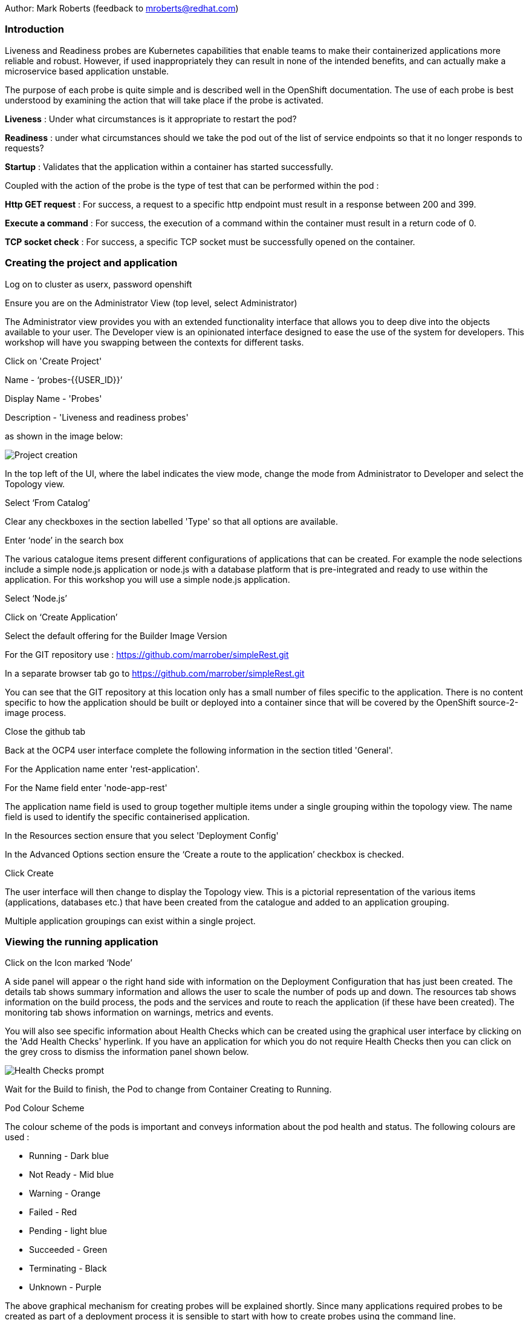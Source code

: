 Author: Mark Roberts (feedback to mroberts@redhat.com)

=== Introduction

Liveness and Readiness probes are Kubernetes capabilities that enable teams to make their containerized applications more reliable and robust. However, if used inappropriately they can result in none of the intended benefits, and can actually make a microservice based application unstable. 

The purpose of each probe is quite simple and is described well in the OpenShift documentation. The use of each probe is best understood by examining the action that will take place if the probe is activated. 

*Liveness* : Under what circumstances is it appropriate to restart the pod?

*Readiness* : under what circumstances should we take the pod out of the list of service endpoints so that it no longer responds to requests? 

*Startup* : Validates that the application within a container has started successfully. 

Coupled with the action of the probe is the type of test that can be performed within the pod :

*Http GET request* : For success, a request to a specific http endpoint must result in a response between 200 and 399.

*Execute a command* : For success, the execution of a command within the container must result in a return code of 0.

*TCP socket check* : For success, a specific TCP socket must be successfully opened on the container.

=== Creating the project and application

Log on to cluster as userx, password openshift

Ensure you are on the Administrator View (top level, select Administrator)

The Administrator view provides you with an extended functionality interface that allows you to deep dive into the objects available to your user. The Developer view is an opinionated interface designed to ease the use of the system for developers. This workshop will have you swapping between the contexts for different tasks.

Click on 'Create Project'

Name - ‘probes-{{USER_ID}}’

Display Name - 'Probes'

Description - 'Liveness and readiness probes'

as shown in the image below:

image::healthprobes-1.png[Project creation]

In the top left of the UI, where the label indicates the view mode, change the mode from Administrator to Developer and select the Topology view.

Select ‘From Catalog’

Clear any checkboxes in the section labelled 'Type' so that all options are available.

Enter ‘node’ in the search box

The various catalogue items present different configurations of applications that can be created. For example the node selections include a simple node.js application or node.js with a database platform that is pre-integrated and ready to use within the application. For this workshop you will use a simple node.js application.

Select ‘Node.js’

Click on ‘Create Application’

Select the default offering for the Builder Image Version

For the GIT repository use : https://github.com/marrober/simpleRest.git[https://github.com/marrober/simpleRest.git, window="_blank"]

In a separate browser tab go to https://github.com/marrober/simpleRest.git[https://github.com/marrober/simpleRest.git, window="_blank"]

You can see that the GIT repository at this location only has a small number of files specific to the application. There is no content specific to how the application should be built or deployed into a container since that will be covered by the OpenShift source-2-image process.

Close the github tab

Back at the OCP4 user interface complete the following information in the section titled 'General'.

For the Application name enter 'rest-application'.

For the Name field enter 'node-app-rest'

The application name field is used to group together multiple items under a single grouping within the topology view. The name field is used to identify the specific containerised application.

In the Resources section ensure that you select 'Deployment Config'

In the Advanced Options section ensure the ‘Create a route to the application’ checkbox is checked.

Click Create

The user interface will then change to display the Topology view. This is a pictorial representation of the various items (applications, databases etc.) that have been created from the catalogue and added to an application grouping.

Multiple application groupings can exist within a single project.

=== Viewing the running application

Click on the Icon marked ‘Node’

A side panel will appear o the right hand side with information on the Deployment Configuration that has just been created. The details tab shows summary information and allows the user to scale the number of pods up and down. The resources tab shows information on the build process, the pods and the services and route to reach the application (if these have been created). The monitoring tab shows information on warnings, metrics and events.

You will also see specific information about Health Checks which can be created using the graphical user interface by clicking on the 'Add Health Checks' hyperlink. If you have an application for which you do not require Health Checks then you can click on the grey cross to dismiss the information panel shown below.

image::healthprobes-1a.png[Health Checks prompt]

Wait for the Build to finish, the Pod to change from Container Creating to Running.

.Pod Colour Scheme
****
The colour scheme of the pods is important and conveys information about the pod health and status. The following colours are used : 

* Running - Dark blue
* Not Ready - Mid blue
* Warning - Orange
* Failed - Red
* Pending - light blue
* Succeeded - Green
* Terminating - Black
* Unknown - Purple
****


The above graphical mechanism for creating probes will be explained shortly. Since many applications required probes to be created as part of a deployment process it is sensible to start with how to create probes using the command line.

When the build has completed the right hand side panel will shown something similar to the image below. Note that the route will be different to that which is shown below. 

image::healthprobes-2.png[Deployment configuration resource information]

Click on the arrow on the top right corner of the Pod, or click on the route URL shown in the right hand side resource details window. The application window will launch in a new browser window and should display text as shown below:

[source]
----
Hello - this is a simple REST interface v1.0
----

=== Liveness Probe

A number of probes will be created to show the different behaviours. The first probe will be a liveness probe that will result in the restart of the pod.

Since this work will be done using the oc command line you need to select the new project using the command:

[source]
----
oc project probes-{{USER_ID}}
----

To create the probe use the OC command line interface to execute the following command.

[source]
----
oc set probe dc/node-app-rest --liveness --initial-delay-seconds=30 --failure-threshold=1 --period-seconds=10 --get-url=http://:8080/health
----

The above probe will create a new liveness probe with the characteristics:

* Become active after 30 seconds
* Initiated a reboot after 1 instance of a failure to respond
* Probe the application every 10 seconds _Note that ordinarily a gap of 10 seconds between probes would be considered very long, but we use this time delay within the workshop to allow time for observing the behaviour of the probe._
* Use the URL /health on the application at port 8080. Note that there is no need to specify a URL for the application.

The command line response should be as shown below.

[source]
----
deploymentconfig.apps.openshift.io/node-app-rest probes updated
----

Review the liveness probe information by executing the command :

[source]
----
oc describe dc/node-app-rest
----

The output of this command will include the following section that highlights the new liveness probe

[source]
----
Pod Template:
  Labels:	app=node-app-rest
		    deploymentconfig=node-app-rest
  Containers:
   node-app-rest:
    Image:		image-registry.openshift-image-registry.svc:5000/probes2/node-app-rest@sha256:bf377...241
    Port:		    8080/TCP
    Host Port:		0/TCP
    Liveness:		http-get http://:8080/health delay=30s timeout=1s period=10s #success=1 #failure=1
    Environment:	<none>
    Mounts:		    <none>
  Volumes:		    <none>

----

Alternatively to view the probe in a different format use the command below :

[source]
----
oc get dc/node-app-rest -o yaml
----

Part of the output will show:

[source]
----
livenessProbe:
    failureThreshold: 1
    httpGet:
        path: /health
        port: 8080
        scheme: HTTP
    initialDelaySeconds: 30
    periodSeconds: 10
    successThreshold: 1
    timeoutSeconds: 1
----

To view the above information graphically then use the following steps:

Select the Topology view of the application.

Click on the pod in the centre of the screen to display the information panel on the right hand side.
From the action menu on the right hand side click *Edit Deployment Configuration* as shown in the image below.

image::healthprobes-3.png[View of the health probe in the Deployment Configuration]

On the Deployment Configuration page that is displayed ensure that the YAML tab is selected and scroll down to around line 200 to see the YAML definition for the liveness probe. It is also possible to edit the parameters of the probe from this screen if necessary.

Also from the action menu it is possible to display the health information in a dedicated user interface that is much easier to find than looking in the deployment configuration. From the action menu select "Edit Health Checks" to get to a screen as shown below :

image::healthprobes-3a.png[View of the health probe]

Click on the green link with the text "Liveness Probe Added" to view the specific characteristics of the liveness probe.

In order to execute the probe it is necessary to simulate a pod failure that will stop the application from responding to the health check. A specific REST interface on the application has been created for this purpose called +/ignore+.

==== Activation of the Liveness Prove

*To view the activity of the probe it is necessary to open two windows.*

Select the Topology view of the application.

Click on the arrow on the top right hand corner of the node icon to open the application URL in a new browser tab.

Back on the OpenShift browser tab, Click on the pod to open the details window on the right hand side and then click on the pod link on the resources tab. This will display a multi-tab window with details of the pod, select the events tab.

Switch to the application tab and put /ip on the end of the url and hit return. This will display the ip address of the pod. 

Change the url to have /health on the end and hit return. This will display the amount of time that the pod has been running.

Change the url to have /ignore on the end and hit return. Quickly move to the browser tab showing the pod events and watch for the probe event.

The pod will restart after 1 failed probe event which takes up to 10 seconds depending on where the schedule is between the probe cycles. The events for the pod on the details screen will be similar to that shown below.

image::healthprobes-4.png[Pod events showing activation of the liveness probe]

The events after the firing of the liveness probe are the re-pulling and starting of the container image in a new pod.

Switch to the application tab and put /health on the end of the url and hit return. This will display the amount of time that the new pod has been running, which will understandably be a small number.

In order to experiment with the readiness probe it is necessary to switch off the liveness probe. This can either be done by changing the deployment configuration YAML definition using the web interface or by executing the following command line:

[source]
----
oc set probe dc/node-app-rest --liveness --remove
----

=== Readiness Probe

To create the readiness probe use the web user interface. From the topology view right click on the node for the application and from the pop up menu select "Add Health Check".

On the health checks page select to add a readiness probe usng the following parameters.

* Inital Delay - Become active after 30 seconds
* Failure Threshold - Remove the pod from the service endpoint after 3 instances of a failure to respond
* Success Threshold - Cancel the removal of the pod and add it back to the service endpoint after 1 successful response
* Period - Probe the application every 5 seconds
* Path - Use the URL /health on the application at port 8080. Note that there is no need to specify a URL for the application.
* Port - 8080
* Timeout - 1 second

Click the grey tick at the bottom of the parameter box to save the readiness probe and then click the blue 'Add' button to commit the probe.

Review the probe created using the above steps :

[source]
----
oc describe dc/node-app-rest
----

and

[source]
----
oc get dc/node-app-rest -o yaml
----

View the state of the pod within the endpoints using the command below :

[source]
----
oc get ep/node-app-rest -o yaml
----

The output of the above command will list the details of the service endpoint which will include information on the pod to which the health probe is attached as shown below.

[source]
----
apiVersion: v1
kind: Endpoints
metadata:
  annotations:
    endpoints.kubernetes.io/last-change-trigger-time: 2019-11-26T16:04:50Z
  creationTimestamp: 2019-11-26T09:37:12Z
  labels:
    app: node-app-rest
    app.kubernetes.io/component: node-app-rest
    app.kubernetes.io/instance: node-app-rest
    app.kubernetes.io/name: nodejs
    app.kubernetes.io/part-of: master-rest
    app.openshift.io/runtime: nodejs
    app.openshift.io/runtime-version: "10"
  name: node-app-rest
  namespace: probes1
  resourceVersion: "1172051"
  selfLink: /api/v1/namespaces/probes1/endpoints/node-app-rest
  uid: 534139aa-1030-11ea-af1c-024039909e8a
subsets:
- addresses:
  - ip: 10.128.2.145
    nodeName: ip-10-0-136-74.eu-central-1.compute.internal
    targetRef:
      kind: Pod
      name: node-app-rest-5-hwj89
      namespace: probes1
      resourceVersion: "1172049"
      uid: ad6cc0e5-1043-11ea-af1c-024039909e8a
  ports:
  - name: 8080-tcp
    port: 8080
    protocol: TCP
----

The lines of interest above are:
[source]
----
subsets:
- addresses:
  - ip: 10.128.2.145
----

This shows that the address is currently part of the endpoint (it will participate in servicing requests) prior to the readiness probe activation.

==== Activation of the Readiness Probe

Select the Topology view of the application.

Click on the arrow on the top right hand corner of the node icon to open the application URL in a new browser tab (unless you already have one open).

On the OpenShift browser tab, click on the pod to open the details window on the right hand side and then click on the pod link on the resources tab. This will display a multi-tab window with details of the pod, select the events tab.

Switch to the application tab and put /ip on the end of the url and hit return. This will display the ip address of the pod. 

Change the url to have /health on the end and hit return. This will display the amount of time that the pod has been running.

Change the url to have /ignore on the end and hit return. Quickly move to the browser tab showing the pod events and watch for the probe event.

The pod events will show a screen similar to that which is shown below.

image::healthprobes-5.png[Pod events showing activation of the readiness probe]

Note that you will see the count of the readiness 'events' incrementing every 5 seconds.

You will also see that the events continue counting up since readiness probes do not stop firing just because the pod has been removed from the endpoint list. It is important that they continue to probe since the conditions may change and it may be appropriate to add the pod back into the endpoint list.

View the state of the pod within the endpoints using the command below:

[source]
----
oc get ep/node-app-rest -o yaml
----

The output of the above command will list the details of the service endpoint which will include information on the pod to which the health probe is attached as shown below.

[source]
----
subsets:
- notReadyAddresses:
  - ip: 10.128.2.145
----

The subset of the command output shown above indicates that the address is now listed as ‘not ready’ and is not currently part of the endpoint.

Under production use, conditions for the application may change and the pod may recover from the inability to respond to the readiness probe. If this happens then it will be added back to the endpoint list.

It is also possible to see the pod events from the fly-out right click menu. To view this select the topology view in the web browser interface and click on the deployment configuration. On the dialog on the right hand side select the monitoring tab and open the "All Events" tab as shown below.

image::healthprobes-6.png[Pod events showing activation of the readiness probe]

To simulate the recovery of the application the Node application has a REST endpoint at /restore. Since the pod is currently not receiving communications from outside the cluster the call to the restore endpoint is done from within the pod command window.

Switch to the OpenShift browser window that was showing the pod events. 

Note that you will see a large number of pod readiness probe failures while you were reading the notes.

In the OpenShift Console choose Administrator View, then Workloads/Pods. Click on the Pod that is running and in the Pod information page click on the Terminal tab.

Within the Pod Terminal enter the command :

[source]
----
curl -k localhost:8080/restore
----

You should see a response similar to that shown below (with a different IP address):

[source]
----
"10.128.2.146 restore switch activated"sh-4.2$
----

Now go back to the command line terminal.

View the state of the pod within the endpoints using the command below:

[source]
----
oc get ep/node-app-rest -o yaml
----

You should see that the line of interest, previously shown above, has changed back to that shown below:

[source]
----
subsets:
- addresses:
  - ip: <ip address of the pod>
----


On the OpenShift browser page switch back to the events tab and you should see that the readiness probe failure count is no longer increasing.

Finally, switch to the application browser page and change the URL to end in /health. You should see that the application has been running for some time (compared to the liveness probe that showed a restart had taken place) and it should be responding successfully to the health probe.

==== Cleaning up

From the OpenShift browser window click on 'administrator' and then 'Projects' on the left hand side menu.

In the triple dot menu next to your own project (probes-{{USER_ID}}) select ‘Delete Project’
Type ‘probes-{{USER_ID}}’ such that the Delete button turns red and is active.

Press Delete to remove the project.

